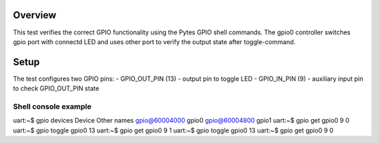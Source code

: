 Overview
********

This test verifies the correct GPIO functionality using the Pytes GPIO shell commands.
The gpio0 controller switches gpio port with connectd LED and uses other port to verify
the output state after toggle-command.


Setup
********
The test configures two GPIO pins:
- GPIO_OUT_PIN (13) - output pin to toggle LED
- GPIO_IN_PIN (9) - auxiliary input pin to check GPIO_OUT_PIN state


Shell console example
==========================
uart:~$ gpio devices
Device           Other names
gpio@60004000    gpio0
gpio@60004800    gpio1
uart:~$ gpio get gpio0 9
0
uart:~$ gpio toggle gpio0 13
uart:~$ gpio get gpio0 9
1
uart:~$ gpio toggle gpio0 13
uart:~$ gpio get gpio0 9
0